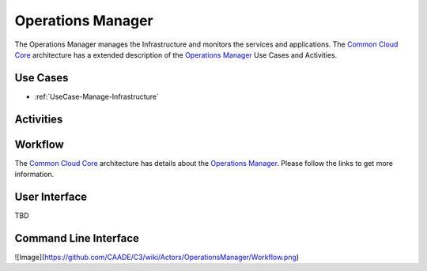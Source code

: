 .. _Actor-Operations-Manager:

Operations Manager
==================

The Operations Manager manages the Infrastructure and monitors the services and applications.
The `Common Cloud Core <http://c3.readthedocs.io>`_ architecture has a extended
description of the `Operations Manager <http://c3.readthedocs.io/en/latest/Actors/OperationsManager/Actor-OperationsManager.html>`_
Use Cases and Activities.

Use Cases
---------

* :ref:`UseCase-Manage-Infrastructure`

.. image:: UseCases.png

Activities
----------

.. image:: Activity.png

Workflow
--------

The `Common Cloud Core <http://c3.readthedocs.io>`_ architecture has details about the
`Operations Manager <http://c3.readthedocs.io/en/latest/Actors/OperationsManager/Actor-OperationsManager.html>`_.
Please follow the links to get more information.

.. image:: Workflow.png

User Interface
--------------

TBD

Command Line Interface
----------------------

![Image](https://github.com/CAADE/C3/wiki/Actors/OperationsManager/Workflow.png)


